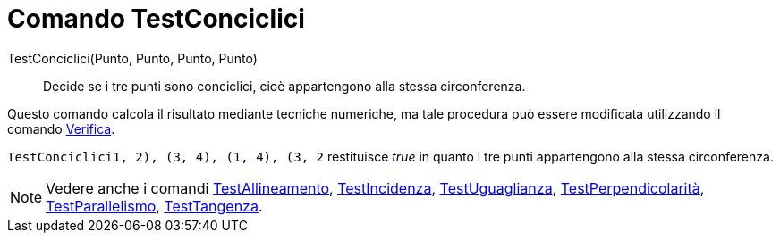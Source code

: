 = Comando TestConciclici

TestConciclici(Punto, Punto, Punto, Punto)::
  Decide se i tre punti sono conciclici, cioè appartengono alla stessa circonferenza.

Questo comando calcola il risultato mediante tecniche numeriche, ma tale procedura può essere modificata utilizzando il
comando xref:/commands/Comando_Verifica.adoc[Verifica].

[EXAMPLE]
====

`TestConciclici((1, 2), (3, 4), (1, 4), (3, 2))` restituisce _true_ in quanto i tre punti appartengono alla stessa
circonferenza.

====

[NOTE]
====

Vedere anche i comandi xref:/commands/Comando_TestAllineamento.adoc[TestAllineamento],
xref:/commands/Comando_TestIncidenza.adoc[TestIncidenza], xref:/commands/Comando_TestUguaglianza.adoc[TestUguaglianza],
xref:/commands/Comando_TestPerpendicolarit%C3%A0.adoc[TestPerpendicolarità],
xref:/commands/Comando_TestParallelismo.adoc[TestParallelismo], xref:/commands/Comando_TestTangenza.adoc[TestTangenza].

====
